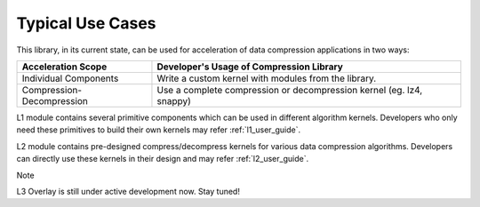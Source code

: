 .. CompressionLib_Docs documentation master file, created by
   sphinx-quickstart on Thu Jun 20 14:04:09 2020.
   You can adapt this file completely to your liking, but it should at least
   contain the root `toctree` directive.

.. meta::
   :keywords: Vitis, Library, Data Compression, Xilinx, L1, L2, L3, Overlay, OpenCL Kernel, FPGA Kernel, HLS Kernel
   :description: Typlical usecases of Vitis Data Compression Library
   :xlnxdocumentclass: Document
   :xlnxdocumenttype: Tutorials

.. _use_case:

Typical Use Cases
=================

This library, in its current state, can be used for acceleration of data compression applications in two ways:

+-----------------------------+--------------------------------------------------------------------------------+
| Acceleration Scope          | Developer's Usage of Compression Library                                       |
+=============================+================================================================================+
| Individual Components       | Write a custom kernel with modules from the library.                           |
+-----------------------------+--------------------------------------------------------------------------------+
| Compression-Decompression   | Use a complete compression or decompression kernel (eg. lz4, snappy)           |
+-----------------------------+--------------------------------------------------------------------------------+


L1 module contains several primitive components which can be used in different algorithm kernels. Developers who only need these primitives to build their own kernels may refer :ref:`l1_user_guide`.

L2 module contains pre-designed compress/decompress kernels for various data compression algorithms. Developers can directly use these kernels in their design and may refer :ref:`l2_user_guide`.


Note

L3 Overlay is still under active development now. Stay tuned!

